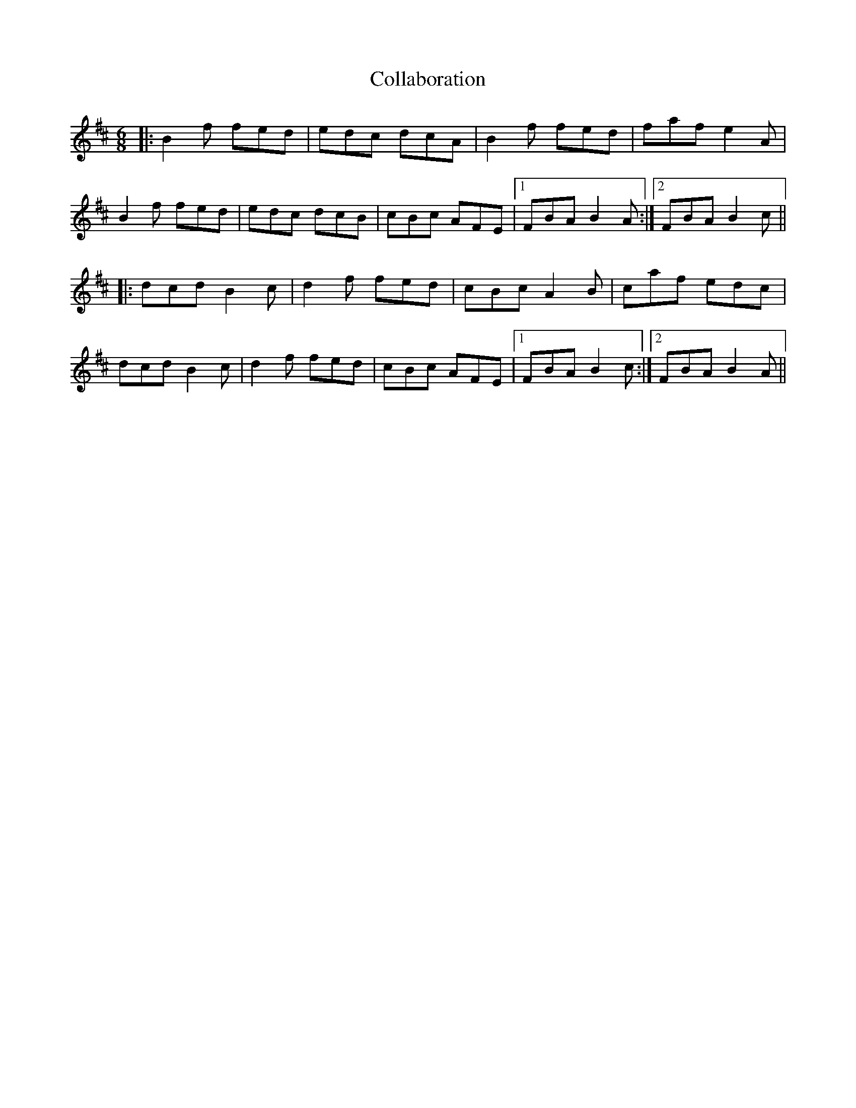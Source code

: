 X: 7695
T: Collaboration
R: jig
M: 6/8
K: Bminor
|:B2f fed|edc dcA|B2f fed|faf e2A|
B2f fed|edc dcB|cBc AFE|1 FBA B2A:|2 FBA B2c||
|:dcd B2c|d2f fed|cBc A2B|caf edc|
dcd B2c|d2f fed|cBc AFE|1 FBA B2c:|2 FBA B2A||

